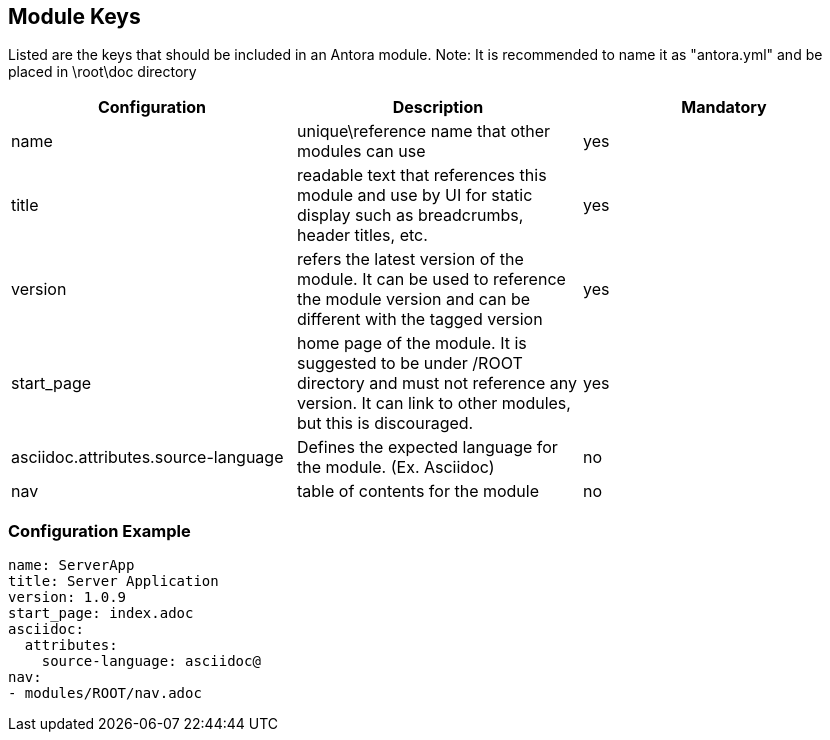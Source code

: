 == Module Keys
Listed are the keys that should be included in an Antora module.
Note: It is recommended to name it as "antora.yml" and be placed in \root\doc directory

|===
|Configuration | Description | Mandatory

|name | unique\reference name that other modules can use | yes
|title | readable text that references this module and use by UI for static display such as breadcrumbs, header titles, etc.  | yes
|version | refers the latest version of the module. It can be used to reference the module version and can be different with the tagged version  | yes
|start_page | home page of the module. It is suggested to be under /ROOT directory and must not reference any version. It can link to other modules, but this is discouraged.  | yes
|asciidoc.attributes.source-language | Defines the expected language for the module. (Ex. Asciidoc) | no
|nav | table of contents for the module | no
|===

=== Configuration Example
[source,yaml]
----
name: ServerApp
title: Server Application
version: 1.0.9
start_page: index.adoc
asciidoc:
  attributes:
    source-language: asciidoc@
nav:
- modules/ROOT/nav.adoc
----